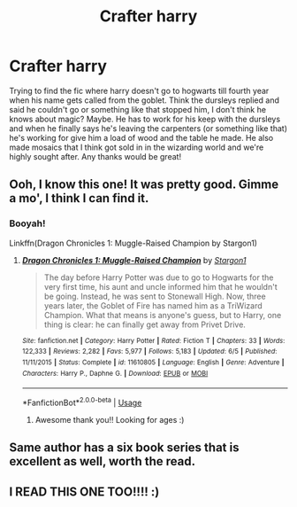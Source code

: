 #+TITLE: Crafter harry

* Crafter harry
:PROPERTIES:
:Author: Droo_97
:Score: 17
:DateUnix: 1571757003.0
:DateShort: 2019-Oct-22
:FlairText: What's That Fic?
:END:
Trying to find the fic where harry doesn't go to hogwarts till fourth year when his name gets called from the goblet. Think the dursleys replied and said he couldn't go or something like that stopped him, I don't think he knows about magic? Maybe. He has to work for his keep with the dursleys and when he finally says he's leaving the carpenters (or something like that) he's working for give him a load of wood and the table he made. He also made mosaics that I think got sold in in the wizarding world and we're highly sought after. Any thanks would be great!


** Ooh, I know this one! It was pretty good. Gimme a mo', I think I can find it.
:PROPERTIES:
:Author: wandererchronicles
:Score: 3
:DateUnix: 1571757250.0
:DateShort: 2019-Oct-22
:END:

*** Booyah!

Linkffn(Dragon Chronicles 1: Muggle-Raised Champion by Stargon1)
:PROPERTIES:
:Author: wandererchronicles
:Score: 9
:DateUnix: 1571757349.0
:DateShort: 2019-Oct-22
:END:

**** [[https://www.fanfiction.net/s/11610805/1/][*/Dragon Chronicles 1: Muggle-Raised Champion/*]] by [[https://www.fanfiction.net/u/5643202/Stargon1][/Stargon1/]]

#+begin_quote
  The day before Harry Potter was due to go to Hogwarts for the very first time, his aunt and uncle informed him that he wouldn't be going. Instead, he was sent to Stonewall High. Now, three years later, the Goblet of Fire has named him as a TriWizard Champion. What that means is anyone's guess, but to Harry, one thing is clear: he can finally get away from Privet Drive.
#+end_quote

^{/Site/:} ^{fanfiction.net} ^{*|*} ^{/Category/:} ^{Harry} ^{Potter} ^{*|*} ^{/Rated/:} ^{Fiction} ^{T} ^{*|*} ^{/Chapters/:} ^{33} ^{*|*} ^{/Words/:} ^{122,333} ^{*|*} ^{/Reviews/:} ^{2,282} ^{*|*} ^{/Favs/:} ^{5,977} ^{*|*} ^{/Follows/:} ^{5,183} ^{*|*} ^{/Updated/:} ^{6/5} ^{*|*} ^{/Published/:} ^{11/11/2015} ^{*|*} ^{/Status/:} ^{Complete} ^{*|*} ^{/id/:} ^{11610805} ^{*|*} ^{/Language/:} ^{English} ^{*|*} ^{/Genre/:} ^{Adventure} ^{*|*} ^{/Characters/:} ^{Harry} ^{P.,} ^{Daphne} ^{G.} ^{*|*} ^{/Download/:} ^{[[http://www.ff2ebook.com/old/ffn-bot/index.php?id=11610805&source=ff&filetype=epub][EPUB]]} ^{or} ^{[[http://www.ff2ebook.com/old/ffn-bot/index.php?id=11610805&source=ff&filetype=mobi][MOBI]]}

--------------

*FanfictionBot*^{2.0.0-beta} | [[https://github.com/tusing/reddit-ffn-bot/wiki/Usage][Usage]]
:PROPERTIES:
:Author: FanfictionBot
:Score: 1
:DateUnix: 1571757369.0
:DateShort: 2019-Oct-22
:END:

***** Awesome thank you!! Looking for ages :)
:PROPERTIES:
:Author: Droo_97
:Score: 1
:DateUnix: 1571781836.0
:DateShort: 2019-Oct-23
:END:


** Same author has a six book series that is excellent as well, worth the read.
:PROPERTIES:
:Author: richardjreidii
:Score: 2
:DateUnix: 1571811575.0
:DateShort: 2019-Oct-23
:END:


** I READ THIS ONE TOO!!!! :)
:PROPERTIES:
:Score: 1
:DateUnix: 1571780273.0
:DateShort: 2019-Oct-23
:END:
